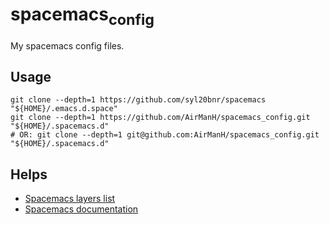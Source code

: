 * spacemacs_config

My spacemacs config files.

** Usage

#+BEGIN_SRC shell
git clone --depth=1 https://github.com/syl20bnr/spacemacs "${HOME}/.emacs.d.space"
git clone --depth=1 https://github.com/AirManH/spacemacs_config.git "${HOME}/.spacemacs.d"
# OR: git clone --depth=1 git@github.com:AirManH/spacemacs_config.git "${HOME}/.spacemacs.d"
#+END_SRC

** Helps

- [[https://www.spacemacs.org/layers/LAYERS.html][Spacemacs layers list]]
- [[https://www.spacemacs.org/doc/DOCUMENTATION.html][Spacemacs documentation]]

